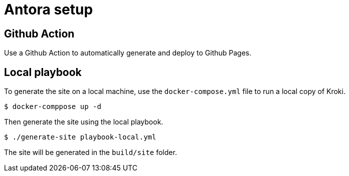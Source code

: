 = Antora setup

== Github Action

Use a Github Action to automatically generate and deploy to Github Pages.

== Local playbook

To generate the site on a local machine, use the `docker-compose.yml` file to run a local copy of Kroki.

    $ docker-comppose up -d
    
Then generate the site using the local playbook.

    $ ./generate-site playbook-local.yml
    
The site will be generated in the `build/site` folder.